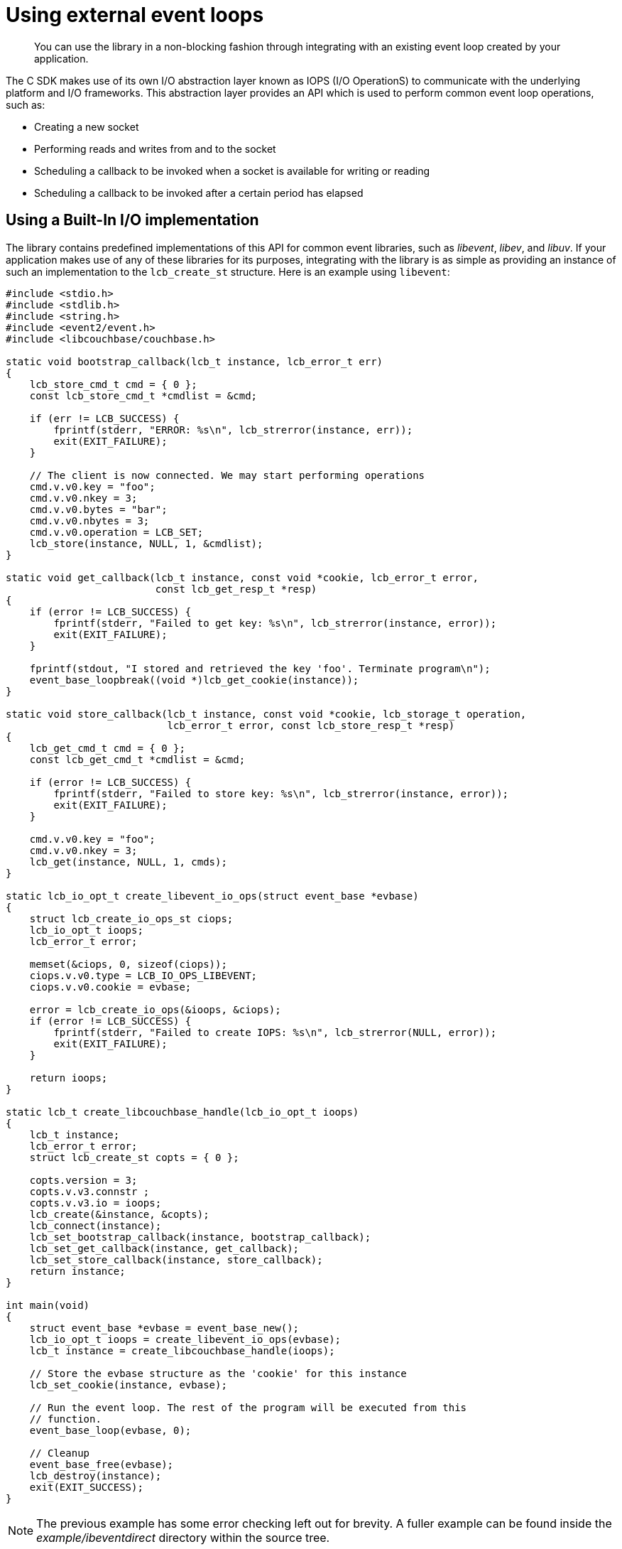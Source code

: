 = Using external event loops
:page-topic-type: concept

[abstract]
You can use the library in a non-blocking fashion through integrating with an existing event loop created by your application.

The C SDK makes use of its own I/O abstraction layer known as IOPS (I/O OperationS) to communicate with the underlying platform and I/O frameworks.
This abstraction layer provides an API which is used to perform common event loop operations, such as:

* Creating a new socket
* Performing reads and writes from and to the socket
* Scheduling a callback to be invoked when a socket is available for writing or reading
* Scheduling a callback to be invoked after a certain period has elapsed

== Using a Built-In I/O implementation

The library contains predefined implementations of this API for common event libraries, such as _libevent_, _libev_, and _libuv_.
If your application makes use of any of these libraries for its purposes, integrating with the library is as simple as providing an instance of such an implementation to the `lcb_create_st` structure.
Here is an example using [.api]`libevent`:

[source,c]
----
#include <stdio.h>
#include <stdlib.h>
#include <string.h>
#include <event2/event.h>
#include <libcouchbase/couchbase.h>

static void bootstrap_callback(lcb_t instance, lcb_error_t err)
{
    lcb_store_cmd_t cmd = { 0 };
    const lcb_store_cmd_t *cmdlist = &cmd;

    if (err != LCB_SUCCESS) {
        fprintf(stderr, "ERROR: %s\n", lcb_strerror(instance, err));
        exit(EXIT_FAILURE);
    }

    // The client is now connected. We may start performing operations
    cmd.v.v0.key = "foo";
    cmd.v.v0.nkey = 3;
    cmd.v.v0.bytes = "bar";
    cmd.v.v0.nbytes = 3;
    cmd.v.v0.operation = LCB_SET;
    lcb_store(instance, NULL, 1, &cmdlist);
}

static void get_callback(lcb_t instance, const void *cookie, lcb_error_t error,
                         const lcb_get_resp_t *resp)
{
    if (error != LCB_SUCCESS) {
        fprintf(stderr, "Failed to get key: %s\n", lcb_strerror(instance, error));
        exit(EXIT_FAILURE);
    }

    fprintf(stdout, "I stored and retrieved the key 'foo'. Terminate program\n");
    event_base_loopbreak((void *)lcb_get_cookie(instance));
}

static void store_callback(lcb_t instance, const void *cookie, lcb_storage_t operation,
                           lcb_error_t error, const lcb_store_resp_t *resp)
{
    lcb_get_cmd_t cmd = { 0 };
    const lcb_get_cmd_t *cmdlist = &cmd;

    if (error != LCB_SUCCESS) {
        fprintf(stderr, "Failed to store key: %s\n", lcb_strerror(instance, error));
        exit(EXIT_FAILURE);
    }

    cmd.v.v0.key = "foo";
    cmd.v.v0.nkey = 3;
    lcb_get(instance, NULL, 1, cmds);
}

static lcb_io_opt_t create_libevent_io_ops(struct event_base *evbase)
{
    struct lcb_create_io_ops_st ciops;
    lcb_io_opt_t ioops;
    lcb_error_t error;

    memset(&ciops, 0, sizeof(ciops));
    ciops.v.v0.type = LCB_IO_OPS_LIBEVENT;
    ciops.v.v0.cookie = evbase;

    error = lcb_create_io_ops(&ioops, &ciops);
    if (error != LCB_SUCCESS) {
        fprintf(stderr, "Failed to create IOPS: %s\n", lcb_strerror(NULL, error));
        exit(EXIT_FAILURE);
    }

    return ioops;
}

static lcb_t create_libcouchbase_handle(lcb_io_opt_t ioops)
{
    lcb_t instance;
    lcb_error_t error;
    struct lcb_create_st copts = { 0 };

    copts.version = 3;
    copts.v.v3.connstr ;
    copts.v.v3.io = ioops;
    lcb_create(&instance, &copts);
    lcb_connect(instance);
    lcb_set_bootstrap_callback(instance, bootstrap_callback);
    lcb_set_get_callback(instance, get_callback);
    lcb_set_store_callback(instance, store_callback);
    return instance;
}

int main(void)
{
    struct event_base *evbase = event_base_new();
    lcb_io_opt_t ioops = create_libevent_io_ops(evbase);
    lcb_t instance = create_libcouchbase_handle(ioops);

    // Store the evbase structure as the 'cookie' for this instance
    lcb_set_cookie(instance, evbase);

    // Run the event loop. The rest of the program will be executed from this
    // function.
    event_base_loop(evbase, 0);

    // Cleanup
    event_base_free(evbase);
    lcb_destroy(instance);
    exit(EXIT_SUCCESS);
}
----

NOTE: The previous example has some error checking left out for brevity.
A fuller example can be found inside the [.path]_example/ibeventdirect_ directory within the source tree.

In the above example, the [.api]`lcb_create_io_opts()` function is used to instantiate the built-in _libevent_ implementation of the IOPS API.
Note that the `lcb_create_io_ops_st` structure contains a `cookie` field which should contain a pointer to an implementation-defined object; in the case of the _libevent_ implmentation this should be a pointer to an existing `struct event_base` (which is an instance of the libevent loop itself).
Each of the built-in implementations contains its own header file that provides more detail about what the cookie field is supposed to contain.
The header files are named in the form of `+${TYPE}_io_opts.h+`, where `+${TYPE}+` is the name of the implementation.
They are located inside the [.path]_libcouchbase_ include directory upon installation, and are located in the [.path]_plugins_ directory within the source tree.

After the IOPS instance has been created, it is set in the `io` field of the `lcb_create_st` structure and the `lcb_t` object is created.

== Creating a custom I/O implementation

NOTE: The I/O interface is a work in progress and subject to change

A custom I/O implementation can be created by implementing the interface, featured in [.path]_<libcouchbase/iops.h>_.
The interface is a work in progress and is considered to be volatile.

== Usage Differences in Non-Blocking mode

For the most part, programming with libcouchbase is the same regardless of whether you're using it in a blocking or non-blocking application.
There are some key differences to note, however:

* l[.api]``cb_wait()`` should not be called in non-blocking mode.
By definition, the [.api]`lcb_wait()` routine will block the application until all pending I/O completes.
In non-blocking mode the pending I/O is completed when control is returned back to the event loop.
* You must not schedule operations until the bootstrap callback, [.api]`lcb_set_bootstrap_callback()`, has been invoked.
This is because operations must be forwarded to a destination node in the cluster depending on the key specified within the operation.
Until the client has been bootstrapped it does not know how to forward keys to any nodes.
+
Unlike blocking mode where you may simply do:
+
[source,c]
----
lcb_connect(instance);
lcb_wait(instance);
if (lcb_get_bootstrap_status(instance) == LCB_SUCCESS)) {
  // Start operations
}
----
+
You need to use the callback variant that notifies your application when the library is ready.

* You are responsible for ensuring that the `iops` structure passed to the library remains valid until [.api]`lcb_destroy` is invoked.
Likewise, you are responsible for freeing the `iops` structure via [.api]`lcb_destroy_io_opts()` when it is no longer required.
* Currently the library does blocking DNS lookups via the standard [.api]`getaddrinfo()` call.
Typically this should not take a long time but may potentially block your application if an invalid host name is detected or the DNS server in use is slow to respond.
